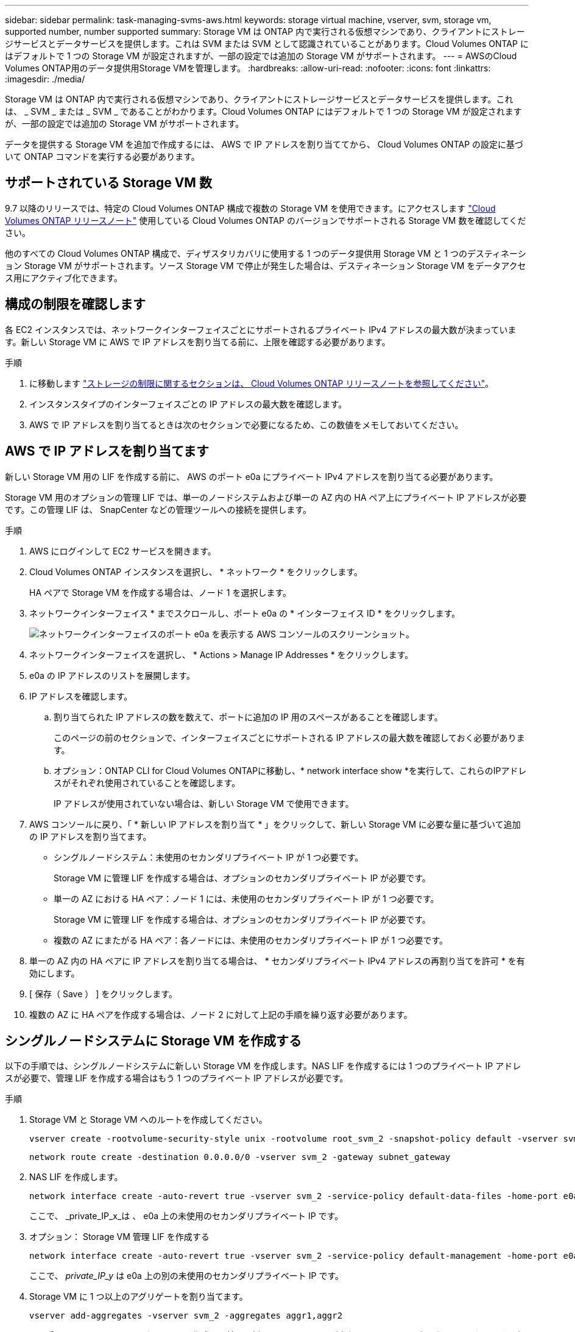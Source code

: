 ---
sidebar: sidebar 
permalink: task-managing-svms-aws.html 
keywords: storage virtual machine, vserver, svm, storage vm, supported number, number supported 
summary: Storage VM は ONTAP 内で実行される仮想マシンであり、クライアントにストレージサービスとデータサービスを提供します。これは SVM または SVM として認識されていることがあります。Cloud Volumes ONTAP にはデフォルトで 1 つの Storage VM が設定されますが、一部の設定では追加の Storage VM がサポートされます。 
---
= AWSのCloud Volumes ONTAP用のデータ提供用Storage VMを管理します。
:hardbreaks:
:allow-uri-read: 
:nofooter: 
:icons: font
:linkattrs: 
:imagesdir: ./media/


[role="lead"]
Storage VM は ONTAP 内で実行される仮想マシンであり、クライアントにストレージサービスとデータサービスを提供します。これは、 _ SVM _ または _ SVM _ であることがわかります。Cloud Volumes ONTAP にはデフォルトで 1 つの Storage VM が設定されますが、一部の設定では追加の Storage VM がサポートされます。

データを提供する Storage VM を追加で作成するには、 AWS で IP アドレスを割り当ててから、 Cloud Volumes ONTAP の設定に基づいて ONTAP コマンドを実行する必要があります。



== サポートされている Storage VM 数

9.7 以降のリリースでは、特定の Cloud Volumes ONTAP 構成で複数の Storage VM を使用できます。にアクセスします https://docs.netapp.com/us-en/cloud-volumes-ontap-relnotes/index.html["Cloud Volumes ONTAP リリースノート"^] 使用している Cloud Volumes ONTAP のバージョンでサポートされる Storage VM 数を確認してください。

他のすべての Cloud Volumes ONTAP 構成で、ディザスタリカバリに使用する 1 つのデータ提供用 Storage VM と 1 つのデスティネーション Storage VM がサポートされます。ソース Storage VM で停止が発生した場合は、デスティネーション Storage VM をデータアクセス用にアクティブ化できます。



== 構成の制限を確認します

各 EC2 インスタンスでは、ネットワークインターフェイスごとにサポートされるプライベート IPv4 アドレスの最大数が決まっています。新しい Storage VM に AWS で IP アドレスを割り当てる前に、上限を確認する必要があります。

.手順
. に移動します https://docs.netapp.com/us-en/cloud-volumes-ontap-relnotes/reference-limits-aws.html["ストレージの制限に関するセクションは、 Cloud Volumes ONTAP リリースノートを参照してください"^]。
. インスタンスタイプのインターフェイスごとの IP アドレスの最大数を確認します。
. AWS で IP アドレスを割り当てるときは次のセクションで必要になるため、この数値をメモしておいてください。




== AWS で IP アドレスを割り当てます

新しい Storage VM 用の LIF を作成する前に、 AWS のポート e0a にプライベート IPv4 アドレスを割り当てる必要があります。

Storage VM 用のオプションの管理 LIF では、単一のノードシステムおよび単一の AZ 内の HA ペア上にプライベート IP アドレスが必要です。この管理 LIF は、 SnapCenter などの管理ツールへの接続を提供します。

.手順
. AWS にログインして EC2 サービスを開きます。
. Cloud Volumes ONTAP インスタンスを選択し、 * ネットワーク * をクリックします。
+
HA ペアで Storage VM を作成する場合は、ノード 1 を選択します。

. ネットワークインターフェイス * までスクロールし、ポート e0a の * インターフェイス ID * をクリックします。
+
image:screenshot_aws_e0a.gif["ネットワークインターフェイスのポート e0a を表示する AWS コンソールのスクリーンショット。"]

. ネットワークインターフェイスを選択し、 * Actions > Manage IP Addresses * をクリックします。
. e0a の IP アドレスのリストを展開します。
. IP アドレスを確認します。
+
.. 割り当てられた IP アドレスの数を数えて、ポートに追加の IP 用のスペースがあることを確認します。
+
このページの前のセクションで、インターフェイスごとにサポートされる IP アドレスの最大数を確認しておく必要があります。

.. オプション：ONTAP CLI for Cloud Volumes ONTAPに移動し、* network interface show *を実行して、これらのIPアドレスがそれぞれ使用されていることを確認します。
+
IP アドレスが使用されていない場合は、新しい Storage VM で使用できます。



. AWS コンソールに戻り、「 * 新しい IP アドレスを割り当て * 」をクリックして、新しい Storage VM に必要な量に基づいて追加の IP アドレスを割り当てます。
+
** シングルノードシステム：未使用のセカンダリプライベート IP が 1 つ必要です。
+
Storage VM に管理 LIF を作成する場合は、オプションのセカンダリプライベート IP が必要です。

** 単一の AZ における HA ペア：ノード 1 には、未使用のセカンダリプライベート IP が 1 つ必要です。
+
Storage VM に管理 LIF を作成する場合は、オプションのセカンダリプライベート IP が必要です。

** 複数の AZ にまたがる HA ペア：各ノードには、未使用のセカンダリプライベート IP が 1 つ必要です。


. 単一の AZ 内の HA ペアに IP アドレスを割り当てる場合は、 * セカンダリプライベート IPv4 アドレスの再割り当てを許可 * を有効にします。
. [ 保存（ Save ） ] をクリックします。
. 複数の AZ に HA ペアを作成する場合は、ノード 2 に対して上記の手順を繰り返す必要があります。




== シングルノードシステムに Storage VM を作成する

以下の手順では、シングルノードシステムに新しい Storage VM を作成します。NAS LIF を作成するには 1 つのプライベート IP アドレスが必要で、管理 LIF を作成する場合はもう 1 つのプライベート IP アドレスが必要です。

.手順
. Storage VM と Storage VM へのルートを作成してください。
+
[source, cli]
----
vserver create -rootvolume-security-style unix -rootvolume root_svm_2 -snapshot-policy default -vserver svm_2 -aggregate aggr1
----
+
[source, cli]
----
network route create -destination 0.0.0.0/0 -vserver svm_2 -gateway subnet_gateway
----
. NAS LIF を作成します。
+
[source, cli]
----
network interface create -auto-revert true -vserver svm_2 -service-policy default-data-files -home-port e0a -address private_ip_x -netmask node1Mask -lif ip_nas_2 -home-node cvo-node
----
+
ここで、 _private_IP_x_は 、 e0a 上の未使用のセカンダリプライベート IP です。

. オプション： Storage VM 管理 LIF を作成する
+
[source, cli]
----
network interface create -auto-revert true -vserver svm_2 -service-policy default-management -home-port e0a -address private_ip_y -netmask node1Mask -lif ip_svm_mgmt_2 -home-node cvo-node
----
+
ここで、 _private_IP_y_ は e0a 上の別の未使用のセカンダリプライベート IP です。

. Storage VM に 1 つ以上のアグリゲートを割り当てます。
+
[source, cli]
----
vserver add-aggregates -vserver svm_2 -aggregates aggr1,aggr2
----
+
この手順は、 Storage VM にボリュームを作成する前に、新しい Storage VM が少なくとも 1 つのアグリゲートにアクセスする必要があるためです。





== の HA ペアに Storage VM を作成します 単一 AZ

以下の手順では、単一の AZ の HA ペアに新しい Storage VM を作成します。NAS LIF を作成するには 1 つのプライベート IP アドレスが必要で、管理 LIF を作成する場合はもう 1 つのプライベート IP アドレスが必要です。

これらの両方の LIF はノード 1 に割り当てられます。障害が発生した場合、プライベート IP アドレスをノード間で移動できます。

.手順
. Storage VM と Storage VM へのルートを作成してください。
+
[source, cli]
----
vserver create -rootvolume-security-style unix -rootvolume root_svm_2 -snapshot-policy default -vserver svm_2 -aggregate aggr1
----
+
[source, cli]
----
network route create -destination 0.0.0.0/0 -vserver svm_2 -gateway subnet_gateway
----
. ノード 1 に NAS LIF を作成します。
+
[source, cli]
----
network interface create -auto-revert true -vserver svm_2 -service-policy default-data-files -home-port e0a -address private_ip_x -netmask node1Mask -lif ip_nas_2 -home-node cvo-node1
----
+
ここで、 _private_IP_x_は 、 CVO-node1 の e0a にある未使用のセカンダリプライベート IP です。テイクオーバーの際には、この IP アドレスを CVO-node2 の e0a に再配置できます。これは、サービスポリシー default-data-files が、 IP をパートナーノードに移行できることを示しているためです。

. オプション：ノード 1 に Storage VM 管理 LIF を作成します。
+
[source, cli]
----
network interface create -auto-revert true -vserver svm_2 -service-policy default-management -home-port e0a -address private_ip_y -netmask node1Mask -lif ip_svm_mgmt_2 -home-node cvo-node1
----
+
ここで、 _private_IP_y_ は e0a 上の別の未使用のセカンダリプライベート IP です。

. Storage VM に 1 つ以上のアグリゲートを割り当てます。
+
[source, cli]
----
vserver add-aggregates -vserver svm_2 -aggregates aggr1,aggr2
----
+
この手順は、 Storage VM にボリュームを作成する前に、新しい Storage VM が少なくとも 1 つのアグリゲートにアクセスする必要があるためです。

. Cloud Volumes ONTAP 9.11.1以降を実行している場合は、Storage VMのネットワークサービスポリシーを変更します。
+
サービスの変更が必要となるのは、Cloud Volumes ONTAP がiSCSI LIFをアウトバウンド管理接続に使用できるようにするためです。

+
[source, cli]
----
network interface service-policy remove-service -vserver <svm-name> -policy default-data-files -service data-fpolicy-client
network interface service-policy remove-service -vserver <svm-name> -policy default-data-files -service management-ad-client
network interface service-policy remove-service -vserver <svm-name> -policy default-data-files -service management-dns-client
network interface service-policy remove-service -vserver <svm-name> -policy default-data-files -service management-ldap-client
network interface service-policy remove-service -vserver <svm-name> -policy default-data-files -service management-nis-client
network interface service-policy add-service -vserver <svm-name> -policy default-data-blocks -service data-fpolicy-client
network interface service-policy add-service -vserver <svm-name> -policy default-data-blocks -service management-ad-client
network interface service-policy add-service -vserver <svm-name> -policy default-data-blocks -service management-dns-client
network interface service-policy add-service -vserver <svm-name> -policy default-data-blocks -service management-ldap-client
network interface service-policy add-service -vserver <svm-name> -policy default-data-blocks -service management-nis-client
network interface service-policy add-service -vserver <svm-name> -policy default-data-iscsi -service data-fpolicy-client
network interface service-policy add-service -vserver <svm-name> -policy default-data-iscsi -service management-ad-client
network interface service-policy add-service -vserver <svm-name> -policy default-data-iscsi -service management-dns-client
network interface service-policy add-service -vserver <svm-name> -policy default-data-iscsi -service management-ldap-client
network interface service-policy add-service -vserver <svm-name> -policy default-data-iscsi -service management-nis-client
----




== 複数の HA ペアに Storage VM を作成する AZS

以下の手順は、複数の AZ にまたがる HA ペア上に新しい Storage VM を作成します。

NAS LIF には _floated_ip アドレスが必要です。これは管理 LIF のオプションです。これらのフローティング IP アドレスでは、 AWS でプライベート IP を割り当てる必要はありません。代わりに、 AWS ルートテーブルに、同じ VPC 内の特定のノードの ENI を指すようにフローティング IP が自動的に設定されます。

フローティング IP が ONTAP と連携するためには、各ノードのすべての Storage VM でプライベート IP アドレスを設定する必要があります。以下の手順は、ノード 1 とノード 2 に iSCSI LIF を作成したものです。

.手順
. Storage VM と Storage VM へのルートを作成してください。
+
[source, cli]
----
vserver create -rootvolume-security-style unix -rootvolume root_svm_2 -snapshot-policy default -vserver svm_2 -aggregate aggr1
----
+
[source, cli]
----
network route create -destination 0.0.0.0/0 -vserver svm_2 -gateway subnet_gateway
----
. ノード 1 に NAS LIF を作成します。
+
[source, cli]
----
network interface create -auto-revert true -vserver svm_2 -service-policy default-data-files -home-port e0a -address floating_ip -netmask node1Mask -lif ip_nas_floating_2 -home-node cvo-node1
----
+
** フローティング IP アドレスは、 HA 構成を導入する AWS リージョン内のどの VPC の CIDR ブロックにも属していない必要があります。192.168.209.27 は、フローティング IP アドレスの例です。 link:reference-networking-aws.html#requirements-for-ha-pairs-in-multiple-azs["フローティング IP アドレスの選択の詳細については、こちらを参照してください"]。
** 「 -service-policy default-data-files 」は、 IP をパートナーノードに移行できることを示します。


. オプション：ノード 1 に Storage VM 管理 LIF を作成します。
+
[source, cli]
----
network interface create -auto-revert true -vserver svm_2 -service-policy default-management -home-port e0a -address floating_ip -netmask node1Mask -lif ip_svm_mgmt_2 -home-node cvo-node1
----
. ノード 1 に iSCSI LIF を作成
+
[source, cli]
----
network interface create -vserver svm_2 -service-policy default-data-blocks -home-port e0a -address private_ip -netmask nodei1Mask -lif ip_node1_iscsi_2 -home-node cvo-node1
----
+
** この iSCSI LIF は、 Storage VM でフローティング IP の LIF 移行をサポートするために必要です。iSCSI LIF である必要はありませんが、ノード間で移行するように設定することはできません。
** 「 -service-policy default-data-block 」は、 IP アドレスがノード間で移行されないことを示します。
** _private_IP_は 、 CVO-node1 の eth0 （ e0a ）上の未使用のセカンダリプライベート IP アドレスです。


. ノード 2 に iSCSI LIF を作成
+
[source, cli]
----
network interface create -vserver svm_2 -service-policy default-data-blocks -home-port e0a -address private_ip -netmaskNode2Mask -lif ip_node2_iscsi_2 -home-node cvo-node2
----
+
** この iSCSI LIF は、 Storage VM でフローティング IP の LIF 移行をサポートするために必要です。iSCSI LIF である必要はありませんが、ノード間で移行するように設定することはできません。
** 「 -service-policy default-data-block 」は、 IP アドレスがノード間で移行されないことを示します。
** _private_IP_は 、 CVO-node2 の eth0 （ e0a ）上の未使用のセカンダリプライベート IP アドレスです。


. Storage VM に 1 つ以上のアグリゲートを割り当てます。
+
[source, cli]
----
vserver add-aggregates -vserver svm_2 -aggregates aggr1,aggr2
----
+
この手順は、 Storage VM にボリュームを作成する前に、新しい Storage VM が少なくとも 1 つのアグリゲートにアクセスする必要があるためです。

. Cloud Volumes ONTAP 9.11.1以降を実行している場合は、Storage VMのネットワークサービスポリシーを変更します。
+
サービスの変更が必要となるのは、Cloud Volumes ONTAP がiSCSI LIFをアウトバウンド管理接続に使用できるようにするためです。

+
[source, cli]
----
network interface service-policy remove-service -vserver <svm-name> -policy default-data-files -service data-fpolicy-client
network interface service-policy remove-service -vserver <svm-name> -policy default-data-files -service management-ad-client
network interface service-policy remove-service -vserver <svm-name> -policy default-data-files -service management-dns-client
network interface service-policy remove-service -vserver <svm-name> -policy default-data-files -service management-ldap-client
network interface service-policy remove-service -vserver <svm-name> -policy default-data-files -service management-nis-client
network interface service-policy add-service -vserver <svm-name> -policy default-data-blocks -service data-fpolicy-client
network interface service-policy add-service -vserver <svm-name> -policy default-data-blocks -service management-ad-client
network interface service-policy add-service -vserver <svm-name> -policy default-data-blocks -service management-dns-client
network interface service-policy add-service -vserver <svm-name> -policy default-data-blocks -service management-ldap-client
network interface service-policy add-service -vserver <svm-name> -policy default-data-blocks -service management-nis-client
network interface service-policy add-service -vserver <svm-name> -policy default-data-iscsi -service data-fpolicy-client
network interface service-policy add-service -vserver <svm-name> -policy default-data-iscsi -service management-ad-client
network interface service-policy add-service -vserver <svm-name> -policy default-data-iscsi -service management-dns-client
network interface service-policy add-service -vserver <svm-name> -policy default-data-iscsi -service management-ldap-client
network interface service-policy add-service -vserver <svm-name> -policy default-data-iscsi -service management-nis-client
----

